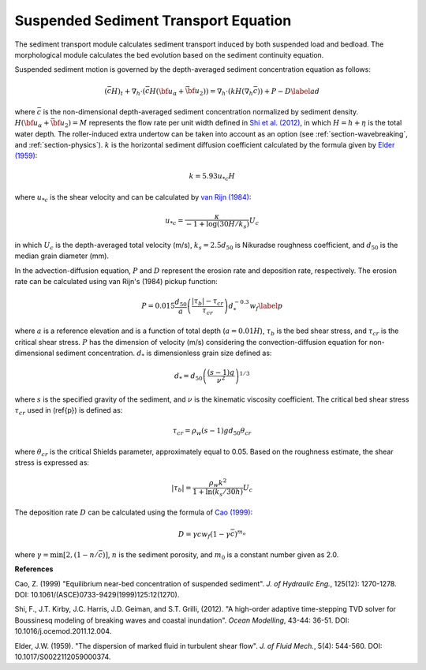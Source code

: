 .. _section_sed_equation:

Suspended Sediment Transport Equation
**************************************

The sediment transport module calculates sediment transport induced by both suspended load and bedload. The morphological module calculates the bed evolution based on the sediment continuity equation.

Suspended sediment motion is governed by the depth-averaged sediment concentration equation as follows:

.. math:: (\bar{c} H)_t + \nabla_h \cdot (\bar{c} H ({\bf u}_\alpha + \bar{{\bf u} }_2)) =\nabla_h \cdot (k H (\nabla_h \bar{c})) + P - D \label{ad}

where :math:`\bar{c}` is the non-dimensional depth-averaged sediment concentration normalized by sediment density. :math:`H(\bf{u}_\alpha + \bar{\bf{u}}_2) =M` represents the flow rate per unit width defined in `Shi et al. (2012) <http://www.sciencedirect.com/science/article/pii/S1463500311002010>`_, in which :math:`H=h+\eta` is the total water depth. The roller-induced extra undertow can be taken into account as an option (see :ref:`section-wavebreaking`, and :ref:`section-physics`). :math:`k` is the horizontal sediment diffusion coefficient calculated by the formula given by `Elder (1959) <https://www.cambridge.org/core/services/aop-cambridge-core/content/view/310194D66B91765946845BB274E59F7F/S0022112059000374a.pdf/dispersion_of_marked_fluid_in_turbulent_shear_flow.pdf>`_:

.. math:: k = 5.93 u_{*c} H

where :math:`u_{*c}` is the shear velocity and can be calculated by `van Rijn (1984) <10.1061/(ASCE)0733-9429(1984)110:10(1494)>`_:

.. math:: u_{*c} = \frac{\kappa}{-1 + \log (30 H / k_s)} U_c

in which :math:`U_c` is the depth-averaged total velocity (m/s), :math:`k_s = 2.5 d_{50}` is Nikuradse roughness coefficient, and :math:`d_{50}` is the median grain diameter (mm).  
 
In the advection-diffusion equation, :math:`P` and :math:`D` represent the erosion rate and deposition rate, respectively. The erosion rate can be calculated using van Rijn's (1984) pickup function:

.. math:: P = 0.015 \frac{d_{50}}{a} \left ( \frac{|\tau_b| - \tau_{cr}}{\tau_{cr}}\right ) d^{-0.3}_{*} w_f \label{p}

where :math:`a` is a reference elevation and is a function of total depth (:math:`a = 0.01 H`), :math:`\tau_b` is the bed shear stress, and :math:`\tau_{cr}` is the critical shear stress. :math:`P` has the dimension of velocity (m/s) considering the convection-diffusion equation for non-dimensional sediment concentration. :math:`d_{*}` is dimensionless grain size defined as:

.. math:: d_{*} = d_{50} \left( \frac{(s-1)g}{\nu^2} \right)^{1/3}

where :math:`s` is the specified gravity of the sediment, and :math:`\nu` is the kinematic viscosity coefficient. The critical bed shear stress :math:`\tau_{cr}` used in (\ref{p}) is defined as:

.. math:: \tau_{cr} = \rho_w (s-1)gd_{50} \theta_{cr}

where :math:`\theta_{cr}` is the critical Shields parameter, approximately equal to 0.05. Based on the roughness estimate, the shear stress is expressed as:

.. math:: |\tau_b| = \frac{\rho_w k^2}{1+\ln (k_s/30 h)} U_c

The deposition rate :math:`D` can be calculated using the formula of `Cao (1999) <https://ascelibrary.org/doi/pdf/10.1061/%28ASCE%290733-9429%281999%29125%3A12%281270%29>`_:

.. math:: D = \gamma c w_f (1-\gamma \bar{c})^{m_o}

where :math:`\gamma = \min [2,(1-n/\bar{c})]`, :math:`n` is the sediment porosity, and :math:`m_0` is a constant number given as 2.0. 

**References**

Cao, Z. (1999) "Equilibrium near-bed concentration of suspended sediment". *J. of Hydraulic Eng.*, 125(12): 1270-1278. DOI: 10.1061/(ASCE)0733-9429(1999)125:12(1270).

Shi, F., J.T. Kirby, J.C. Harris, J.D. Geiman, and S.T. Grilli, (2012). "A high-order adaptive time-stepping TVD solver for Boussinesq modeling of breaking waves and coastal inundation". *Ocean Modelling*, 43-44: 36-51. DOI: 10.1016/j.ocemod.2011.12.004.

Elder, J.W. (1959). "The dispersion of marked fluid in turbulent shear flow". *J. of Fluid Mech.*, 5(4): 544-560. DOI: 10.1017/S0022112059000374.
